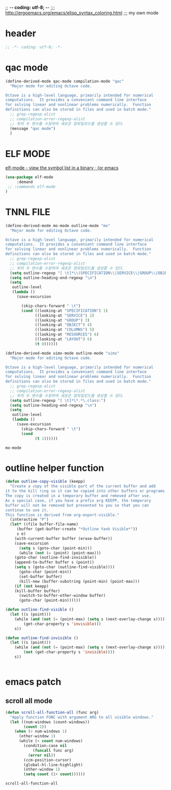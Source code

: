 ;; -*- coding: utf-8; -*-
;;; http://ergoemacs.org/emacs/elisp_syntax_coloring.html
;;; my own mode 
* header
#+BEGIN_SRC emacs-lisp 
;; -*- coding: utf-8; -*-
#+END_SRC

* qac mode 
#+BEGIN_SRC emacs-lisp
(define-derived-mode qac-mode compilation-mode "qac"
  "Major mode for editing Octave code.

Octave is a high-level language, primarily intended for numerical
computations.  It provides a convenient command line interface
for solving linear and nonlinear problems numerically.  Function
definitions can also be stored in files and used in batch mode."
  ;; grep-regexp-alist 
  ;; compilation-error-regexp-alist
  ;; 위의 두 변수를 수정하여 새로은 컴파일모드를 생성할 수 있다. 
  (message "qac mode")
  )
#+END_SRC

* ELF MODE 
[[http://oremacs.com/2016/08/28/elf-mode/][elf-mode - view the symbol list in a binary · (or emacs]]

#+BEGIN_SRC emacs-lisp
(use-package elf-mode
     :demand
 ;; :commands elf-mode
)
#+END_SRC

#+RESULTS:

* TNNL FILE


  #+BEGIN_SRC emacs-lisp
    (define-derived-mode mo-mode outline-mode "mo"
      "Major mode for editing Octave code.

    Octave is a high-level language, primarily intended for numerical
    computations.  It provides a convenient command line interface
    for solving linear and nonlinear problems numerically.  Function
    definitions can also be stored in files and used in batch mode."
      ;; grep-regexp-alist 
      ;; compilation-error-regexp-alist
      ;; 위의 두 변수를 수정하여 새로은 컴파일모드를 생성할 수 있다. 
      (setq outline-regexp "[ \t]*\\(SPECIFICATION\\|SERVICE\\|GROUP\\|OBJECT\\|COLUMNS\\|RESOURCES\\|LAYOUT\\)")
      (setq outline-heading-end-regexp "\n")
      (setq 
       outline-level 
       (lambda ()
         (save-excursion

           (skip-chars-forward " \t")                          
           (cond ((looking-at "SPECIFICATION") 1) 
                 ((looking-at "SERVICE") 2) 
                 ((looking-at "GROUP") 3) 
                 ((looking-at "OBJECT") 4) 
                 ((looking-at "COLUMNS") 5) 
                 ((looking-at "RESOURCES") 6) 
                 ((looking-at "LAYOUT") 6) 
                 (t 0))))))

    (define-derived-mode uimx-mode outline-mode "uimx"
      "Major mode for editing Octave code.

    Octave is a high-level language, primarily intended for numerical
    computations.  It provides a convenient command line interface
    for solving linear and nonlinear problems numerically.  Function
    definitions can also be stored in files and used in batch mode."
      ;; grep-regexp-alist 
      ;; compilation-error-regexp-alist
      ;; 위의 두 변수를 수정하여 새로은 컴파일모드를 생성할 수 있다. 
      (setq outline-regexp "[ \t]*\*.*\.class:")
      (setq outline-heading-end-regexp "\n")
      (setq 
       outline-level 
       (lambda ()
         (save-excursion
           (skip-chars-forward " \t")                          
           (cond 
                 (t 1))))))

  #+END_SRC

  #+RESULTS:
  : mo-mode


* outline helper function
#+begin_src  emacs-lisp
(defun outline-copy-visible (keepp)
  "Create a copy of the visible part of the current buffer and add
it to the kill ring so it can be copied into other buffers or programs.
The copy is created in a temporary buffer and removed after use.
As a special case, if you have a prefix arg KEEPP, the temporary
buffer will not be removed but presented to you so that you can
continue to use it.
This function is derived from org-export-visible."
  (interactive "P")
  (let* ((file buffer-file-name)
	 (buffer (get-buffer-create "*Outline Yank Visible*"))
	 s e)
    (with-current-buffer buffer (erase-buffer))
    (save-excursion
      (setq s (goto-char (point-min)))
      (while (not (= (point) (point-max)))
	(goto-char (outline-find-invisible))
	(append-to-buffer buffer s (point))
	(setq s (goto-char (outline-find-visible))))
      (goto-char (point-min))
      (set-buffer buffer)
      (kill-new (buffer-substring (point-min) (point-max)))
    (if (not keepp)
	(kill-buffer buffer)
      (switch-to-buffer-other-window buffer)
      (goto-char (point-min))))))

(defun outline-find-visible ()
  (let ((s (point)))
    (while (and (not (= (point-max) (setq s (next-overlay-change s))))
		(get-char-property s 'invisible)))
    s))

(defun outline-find-invisible ()
  (let ((s (point)))
    (while (and (not (= (point-max) (setq s (next-overlay-change s))))
		(not (get-char-property s 'invisible))))
    s))


#+end_src

#+RESULTS:
: outline-find-invisible

* emacs patch
** scroll all mode
   #+begin_src emacs-lisp
     (defun scroll-all-function-all (func arg)
       "Apply function FUNC with argument ARG to all visible windows."
       (let ((num-windows (count-windows))
             (count 1))
         (when (> num-windows 1)
           (other-window 1)
           (while (< count num-windows)
             (condition-case nil
                 (funcall func arg)
               (error nil))
             (ccm-position-cursor)
             (global-hl-line-highlight)
             (other-window 1)
             (setq count (1+ count))))))
   #+end_src

   #+RESULTS:
   : scroll-all-function-all
  

